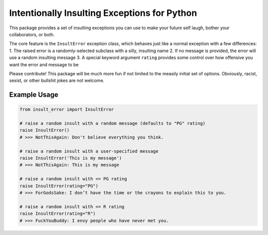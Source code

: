 Intentionally Insulting Exceptions for Python
=============================================

This package provides a set of insulting exceptions you can use to make
your future self laugh, bother your collaborators, or both.

The core feature is the ``InsultError`` exception class, which behaves
just like a normal exception with a few differences: 1. The raised error
is a randomly-selected subclass with a silly, insulting name 2. If no
message is provided, the error will use a random insulting message 3. A
special keyword argument ``rating`` provides some control over how
offensive you want the error and message to be

Please contribute! This package will be much more fun if not limited to
the measily initial set of options. Obviously, racist, sexist, or other
bullshit jokes are not welcome.

Example Usage
-------------

.. code:: python

   from insult_error import InsultError

   # raise a random insult with a random message (defaults to "PG" rating)
   raise InsultError()
   # >>> NotThisAgain: Don't believe everything you think.

   # raise a random insult with a user-specified message
   raise InsultError('This is my message')
   # >>> NotThisAgain: This is my message

   # raise a random insult with <= PG rating
   raise InsultError(rating="PG")
   # >>> ForGodsSake: I don’t have the time or the crayons to explain this to you.

   # raise a random insult with <= R rating
   raise InsultError(rating="R")
   # >>> FuckYouBuddy: I envy people who have never met you.
